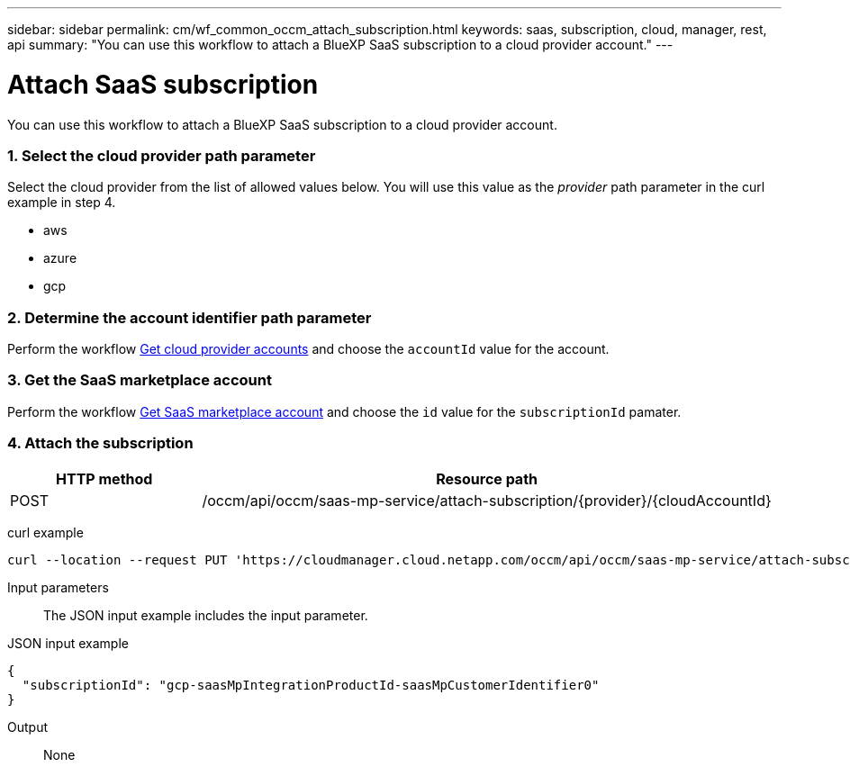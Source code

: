 ---
sidebar: sidebar
permalink: cm/wf_common_occm_attach_subscription.html
keywords: saas, subscription, cloud, manager, rest, api
summary: "You can use this workflow to attach a BlueXP SaaS subscription to a cloud provider account."
---

= Attach SaaS subscription
:hardbreaks:
:nofooter:
:icons: font
:linkattrs:
:imagesdir: ./media/

[.lead]
You can use this workflow to attach a BlueXP SaaS subscription to a cloud provider account.

=== 1. Select the cloud provider path parameter

Select the cloud provider from the list of allowed values below. You will use this value as the _provider_ path parameter in the curl example in step 4.

* aws
* azure
* gcp

=== 2. Determine the account identifier path parameter

Perform the workflow link:wf_common_identity_get_provider_accounts.html[Get cloud provider accounts] and choose the `accountId` value for the account.

=== 3. Get the SaaS marketplace account

Perform the workflow link:wf_common_identity_get_saas_mp.html[Get SaaS marketplace account] and choose the `id` value for the `subscriptionId` pamater.

=== 4. Attach the subscription

[cols="25,75"*,options="header"]
|===
|HTTP method
|Resource path
|POST
|/occm/api/occm/saas-mp-service/attach-subscription/{provider}/{cloudAccountId}
|===

curl example::
[source,curl]
curl --location --request PUT 'https://cloudmanager.cloud.netapp.com/occm/api/occm/saas-mp-service/attach-subscription/<PROVIDER>/<CLOUD_ACC_ID>' --header 'x-agent-id: <AGENT_ID>' --header 'Authorization: Bearer <ACCESS_TOKEN>' --header 'Content-Type: application/json' --d @JSONinput

Input parameters::

The JSON input example includes the input parameter.

JSON input example::
[source,json]
{
  "subscriptionId": "gcp-saasMpIntegrationProductId-saasMpCustomerIdentifier0"
}

Output::

None
